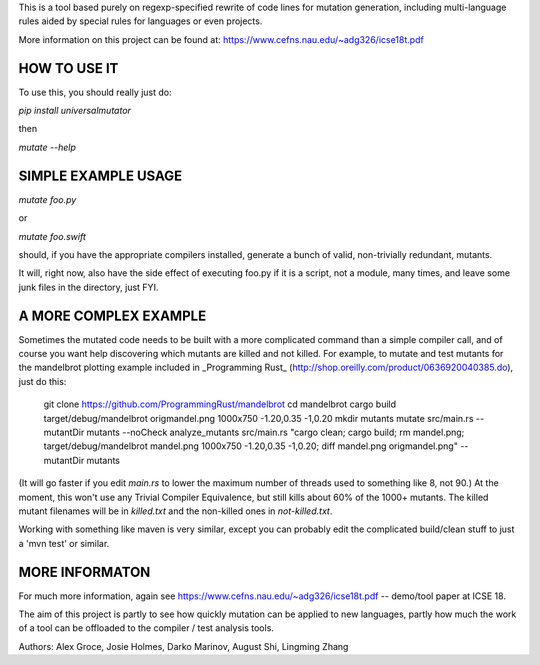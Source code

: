 This is a tool based purely on regexp-specified rewrite of code lines for mutation generation, including
multi-language rules aided by special rules for languages or even projects.

More information on this project can be found at: https://www.cefns.nau.edu/~adg326/icse18t.pdf 

HOW TO USE IT
=============

To use this, you should really just do:

`pip install universalmutator`

then

`mutate --help`

SIMPLE EXAMPLE USAGE
====================

`mutate foo.py`

or

`mutate foo.swift`

should, if you have the appropriate compilers installed, generate a bunch of valid, non-trivially redundant, mutants.

It will, right now, also have the side effect of executing foo.py if it is a script, not a module,
many times, and leave some junk files in the directory, just FYI.

A MORE COMPLEX EXAMPLE
======================

Sometimes the mutated code needs to be built with a more complicated command than a simple compiler call, and of course you want help discovering which mutants are killed and not killed.  For example, to mutate and test mutants for the mandelbrot plotting example included in _Programming Rust_ (http://shop.oreilly.com/product/0636920040385.do), just do this:


    git clone https://github.com/ProgrammingRust/mandelbrot
    cd mandelbrot
    cargo build
    target/debug/mandelbrot origmandel.png 1000x750 -1.20,0.35 -1,0.20
    mkdir mutants
    mutate src/main.rs --mutantDir mutants --noCheck
    analyze_mutants src/main.rs "cargo clean; cargo build; rm mandel.png; target/debug/mandelbrot mandel.png 1000x750 -1.20,0.35 -1,0.20; diff mandel.png origmandel.png" --mutantDir mutants

(It will go faster if you edit `main.rs` to lower the maximum number of threads used to something like 8, not 90.) At the moment, this won't use any Trivial Compiler Equivalence, but still kills about 60% of the 1000+ mutants. The killed mutant filenames will be in `killed.txt` and the non-killed ones in `not-killed.txt`.

Working with something like maven is very similar, except you can probably edit the complicated build/clean stuff to just a 'mvn test' or similar.

MORE INFORMATON
===============

For much more information, again see https://www.cefns.nau.edu/~adg326/icse18t.pdf -- demo/tool paper at ICSE 18.

The aim of this project is partly to see how quickly mutation can be applied to new languages, partly how much the work of a tool can be
offloaded to the compiler / test analysis tools.

Authors:  Alex Groce, Josie Holmes, Darko Marinov, August Shi, Lingming Zhang



